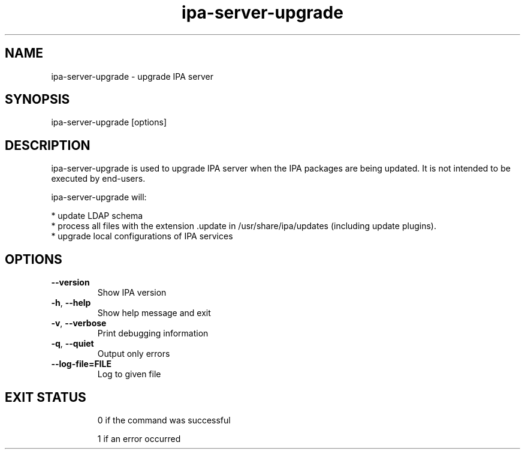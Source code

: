 .\"
.\" Copyright (C) 2015  FreeIPA Contributors see COPYING for license
.\"

.TH "ipa-server-upgrade" "1" "April 02 2015" "FreeIPA" "FreeIPA Manual Pages"
.SH "NAME"
ipa\-server\-upgrade \- upgrade IPA server
.SH "SYNOPSIS"
ipa\-server\-upgrade [options]
.SH "DESCRIPTION"
ipa\-server\-upgrade is used to upgrade IPA server when the IPA packages are being updated. It is not intended to be executed by end\-users.

ipa\-server\-upgrade will:

    * update LDAP schema
    * process all files with the extension .update in /usr/share/ipa/updates (including update plugins).
    * upgrade local configurations of IPA services

.SH "OPTIONS"
.TP
\fB\-\-version\fR
Show IPA version
.TP
\fB\-h\fR, \fB\-\-help\fR
Show help message and exit
.TP
\fB\-v\fR, \fB\-\-verbose\fR
Print debugging information
.TP
\fB\-q\fR, \fB\-\-quiet\fR
Output only errors
.TP
\fB-\-log-file=FILE\fR
Log to given file
.TP

.SH "EXIT STATUS"
0 if the command was successful

1 if an error occurred
